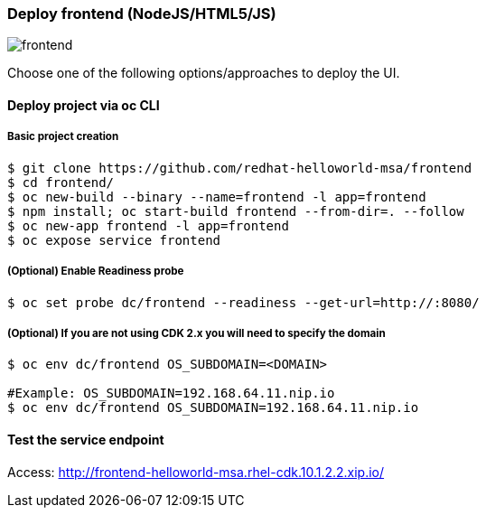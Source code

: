 // JBoss, Home of Professional Open Source
// Copyright 2016, Red Hat, Inc. and/or its affiliates, and individual
// contributors by the @authors tag. See the copyright.txt in the
// distribution for a full listing of individual contributors.
//
// Licensed under the Apache License, Version 2.0 (the "License");
// you may not use this file except in compliance with the License.
// You may obtain a copy of the License at
// http://www.apache.org/licenses/LICENSE-2.0
// Unless required by applicable law or agreed to in writing, software
// distributed under the License is distributed on an "AS IS" BASIS,
// WITHOUT WARRANTIES OR CONDITIONS OF ANY KIND, either express or implied.
// See the License for the specific language governing permissions and
// limitations under the License.

### Deploy frontend (NodeJS/HTML5/JS) 

image::images/frontend.png[]

Choose one of the following options/approaches to deploy the UI.

#### Deploy project via oc CLI

##### Basic project creation

----
$ git clone https://github.com/redhat-helloworld-msa/frontend
$ cd frontend/
$ oc new-build --binary --name=frontend -l app=frontend
$ npm install; oc start-build frontend --from-dir=. --follow
$ oc new-app frontend -l app=frontend
$ oc expose service frontend
----


##### (Optional) Enable Readiness probe

----
$ oc set probe dc/frontend --readiness --get-url=http://:8080/
----


##### (Optional) If you are not using CDK 2.x you will need to specify the domain

----
$ oc env dc/frontend OS_SUBDOMAIN=<DOMAIN>

#Example: OS_SUBDOMAIN=192.168.64.11.nip.io
$ oc env dc/frontend OS_SUBDOMAIN=192.168.64.11.nip.io
----


////

### Option 2: Deploy project using NodeJS builder template/imagestream

#### Option 2.1 - Using oc CLI

Execute:

----
$ oc new-app --name frontend nodejs~https://github.com/redhat-helloworld-msa/frontend
$ oc expose service frontend
$ oc logs -f bc/frontend
----

####  Option 2.2 - Using Openshift console

- Click `"Add to Project"`
- Select `"centos7-s2i-nodejs:stable"` image 
- Name: `frontend`
- Git URL:  https://github.com/redhat-helloworld-msa/frontend
- Click on `"Create"`. And them click on `"Continue to overview"`
- Wait for the build to complete. (You can click `"View log"` to follow the build logs)

////

#### Test the service endpoint

Access: http://frontend-helloworld-msa.rhel-cdk.10.1.2.2.xip.io/


